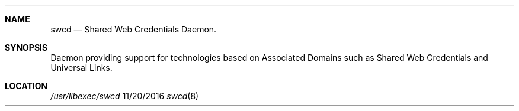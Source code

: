 .\" 
.\" Copyright (C) 2016 Apple Inc. All rights reserved.
.\" 
.Dd 11/20/2016
.Dt swcd 8
.Sh NAME
.Nm swcd
.Nd Shared Web Credentials Daemon.
.Sh SYNOPSIS
.nh
Daemon providing support for technologies based on Associated Domains such as
Shared Web Credentials and Universal Links.
.Sh LOCATION
.Pa /usr/libexec/swcd
